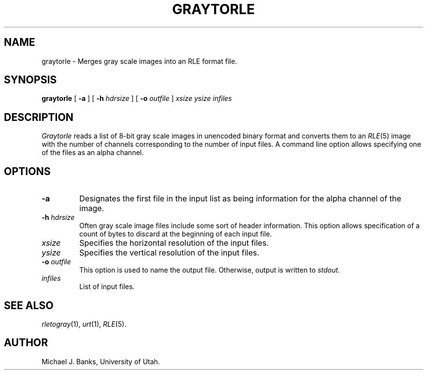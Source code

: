 .\" Copyright (c) 1988, University of Utah
.TH GRAYTORLE 1 "Jun 24, 1988" 1
.UC 4
.SH NAME
graytorle \- Merges gray scale images into an RLE format file.
.SH SYNOPSIS
.B graytorle
[
.B \-a
] [
.B \-h
.I hdrsize
] [
.B \-o
.I outfile
]
.I xsize ysize
.I infiles
.SH DESCRIPTION
.I Graytorle
reads a list of 8-bit gray scale images in unencoded binary format and converts
them to an
.IR RLE (5)
image with the number of channels corresponding to the number of input files.
A command line option allows specifying one of the files as an alpha channel.
.SH OPTIONS
.TP
.B \-a
Designates the first file in the input list as being information for the
alpha channel of the image.
.TP
.BI \-h " hdrsize"
Often gray scale image files include some sort of header information.  This
option allows specification of a count of bytes to discard at the beginning
of each input file.
.TP
.I xsize
Specifies the horizontal resolution of the input files.
.TP
.I ysize
Specifies the vertical resolution of the input files.
.TP
.BI \-o " outfile"
This option is used to name the output file.  Otherwise, output is written
to
.I stdout.
.TP
.I infiles
List of input files.
.SH SEE ALSO
.IR rletogray (1),
.IR urt (1),
.IR RLE (5).
.SH AUTHOR
Michael J. Banks, University of Utah.


